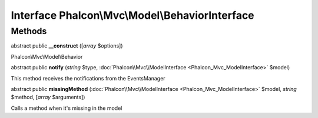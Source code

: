 Interface **Phalcon\\Mvc\\Model\\BehaviorInterface**
====================================================

Methods
---------

abstract public  **__construct** ([*array* $options])

Phalcon\\Mvc\\Model\\Behavior



abstract public  **notify** (*string* $type, :doc:`Phalcon\\Mvc\\ModelInterface <Phalcon_Mvc_ModelInterface>` $model)

This method receives the notifications from the EventsManager



abstract public  **missingMethod** (:doc:`Phalcon\\Mvc\\ModelInterface <Phalcon_Mvc_ModelInterface>` $model, *string* $method, [*array* $arguments])

Calls a method when it's missing in the model



